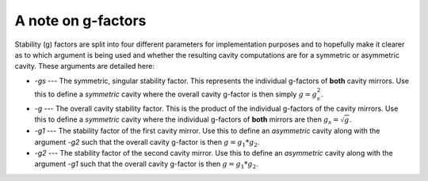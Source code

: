 A note on g-factors
===================

Stability (g) factors are split into four different parameters for implementation purposes and to
hopefully make it clearer as to which argument is being used and whether the resulting cavity
computations are for a symmetric or asymmetric cavity. These arguments are detailed here:

* `-gs` --- The symmetric, singular stability factor. This represents the individual g-factors of **both** cavity mirrors. Use this to define a *symmetric* cavity where the overall cavity g-factor is then simply :math:`g = g_s^2`.
* `-g` --- The overall cavity stability factor. This is the product of the individual g-factors of the cavity mirrors. Use this to define a *symmetric* cavity where the individual g-factors of **both** mirrors are then :math:`g_s = \sqrt{g}`.
* `-g1` --- The stability factor of the first cavity mirror. Use this to define an *asymmetric* cavity along with the argument `-g2` such that the overall cavity g-factor is then :math:`g = g_1 * g_2`.
* `-g2` --- The stability factor of the second cavity mirror. Use this to define an *asymmetric* cavity along with the argument `-g1` such that the overall cavity g-factor is then :math:`g = g_1 * g_2`.
